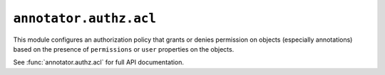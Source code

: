 ``annotator.authz.acl``
=======================

This module configures an authorization policy that grants or denies permission
on objects (especially annotations) based on the presence of ``permissions`` or
``user`` properties on the objects.

See :func:`annotator.authz.acl` for full API documentation.
